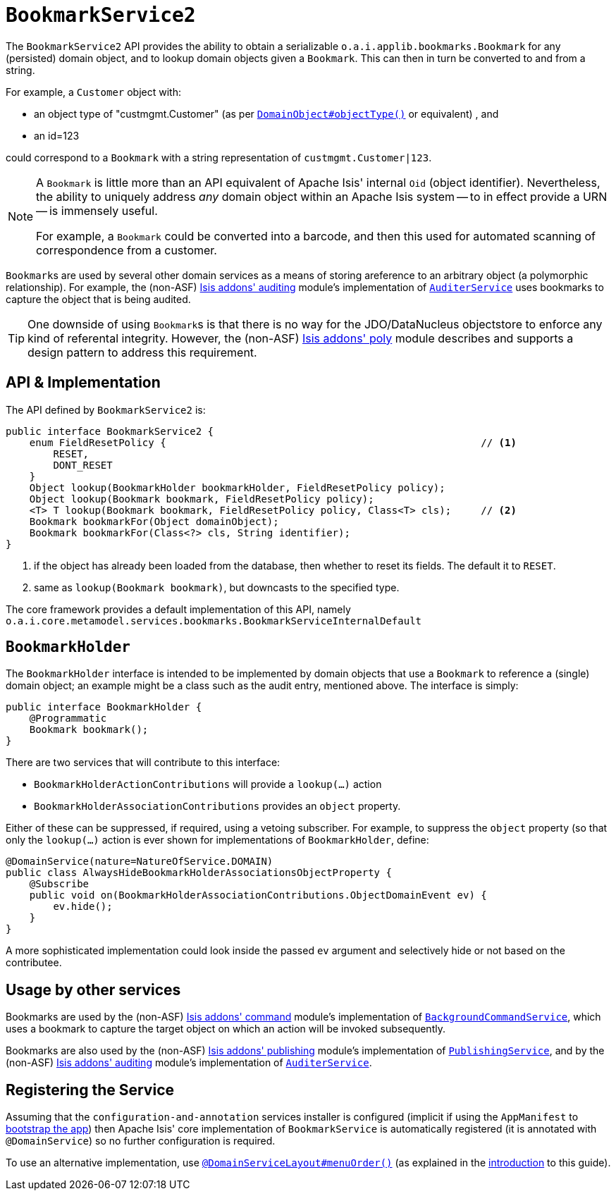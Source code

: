 [[_rgsvc_integration-api_BookmarkService]]
= `BookmarkService2`
:Notice: Licensed to the Apache Software Foundation (ASF) under one or more contributor license agreements. See the NOTICE file distributed with this work for additional information regarding copyright ownership. The ASF licenses this file to you under the Apache License, Version 2.0 (the "License"); you may not use this file except in compliance with the License. You may obtain a copy of the License at. http://www.apache.org/licenses/LICENSE-2.0 . Unless required by applicable law or agreed to in writing, software distributed under the License is distributed on an "AS IS" BASIS, WITHOUT WARRANTIES OR  CONDITIONS OF ANY KIND, either express or implied. See the License for the specific language governing permissions and limitations under the License.
:_basedir: ../../
:_imagesdir: images/


The `BookmarkService2` API provides the ability to obtain a serializable ``o.a.i.applib.bookmarks.Bookmark`` for any (persisted) domain object, and to lookup domain objects given a ``Bookmark``.  This can then in turn be converted to and from a string.

For example, a `Customer` object with:

* an object type of "custmgmt.Customer" (as per xref:../rgant/rgant.adoc#_rgant-DomainObject_objectType[`DomainObject#objectType()`] or equivalent) , and
* an id=123

could correspond to a `Bookmark` with a string representation of `custmgmt.Customer|123`.

[NOTE]
====
A `Bookmark` is little more than an API equivalent of Apache Isis' internal `Oid` (object identifier).  Nevertheless, the ability to uniquely address _any_ domain object within an Apache Isis system -- to in effect provide a URN -- is immensely useful.

For example, a `Bookmark` could be converted into a barcode, and then this used for automated scanning of correspondence from a customer.
====

``Bookmark``s are used by several other domain services as a means of storing areference to an arbitrary object
(a polymorphic relationship).  For example, the (non-ASF)
http://github.com/isisaddons/isis-module-audit[Isis addons' auditing] module's implementation of
xref:../rgsvc/rgsvc.adoc#_rgsvc_persistence-layer-spi_AuditerService[`AuditerService`] uses bookmarks to capture the object
that is being audited.

[TIP]
====
One downside of using ``Bookmark``s is that there is no way for the JDO/DataNucleus objectstore to enforce any kind of referental integrity.  However, the (non-ASF) http://github.com/isisaddons/isis-module-poly[Isis addons' poly] module describes and supports a design pattern to address this requirement.
====




== API & Implementation

The API defined by `BookmarkService2` is:

[source,java]
----
public interface BookmarkService2 {
    enum FieldResetPolicy {                                                     // <1>
        RESET,
        DONT_RESET
    }
    Object lookup(BookmarkHolder bookmarkHolder, FieldResetPolicy policy);
    Object lookup(Bookmark bookmark, FieldResetPolicy policy);
    <T> T lookup(Bookmark bookmark, FieldResetPolicy policy, Class<T> cls);     // <2>
    Bookmark bookmarkFor(Object domainObject);
    Bookmark bookmarkFor(Class<?> cls, String identifier);
}
----
<1> if the object has already been loaded from the database, then whether to reset its fields.  The default it to `RESET`.
<2> same as `lookup(Bookmark bookmark)`, but downcasts to the specified type.


The core framework provides a default implementation of this API, namely `o.a.i.core.metamodel.services.bookmarks.BookmarkServiceInternalDefault`


== `BookmarkHolder`

The `BookmarkHolder` interface is intended to be implemented by domain objects that use a `Bookmark` to reference a (single) domain object; an example might be a class such as the audit entry, mentioned above.  The interface is simply:


[source,java]
----
public interface BookmarkHolder {
    @Programmatic
    Bookmark bookmark();
}

----

There are two services that will contribute to this interface:

* `BookmarkHolderActionContributions` will provide a `lookup(...)` action
* `BookmarkHolderAssociationContributions` provides an `object` property.

Either of these can be suppressed, if required, using a vetoing subscriber.  For example, to suppress the `object` property (so that only the `lookup(...)` action is ever shown for implementations of `BookmarkHolder`, define:

[source,java]
----
@DomainService(nature=NatureOfService.DOMAIN)
public class AlwaysHideBookmarkHolderAssociationsObjectProperty {
    @Subscribe
    public void on(BookmarkHolderAssociationContributions.ObjectDomainEvent ev) {
        ev.hide();
    }
}
----

A more sophisticated implementation could look inside the passed `ev` argument and selectively hide or not based on the contributee.




== Usage by other services

Bookmarks are used by the (non-ASF) http://github.com/isisaddons/isis-module-command[Isis addons' command] module's
implementation of  xref:../rgsvc/rgsvc.adoc#_rgsvc_api_BackgroundCommandService[`BackgroundCommandService`], which uses a
bookmark to capture the target object on which an action will be invoked subsequently.

Bookmarks are also used by the (non-ASF) http://github.com/isisaddons/isis-module-publishing[Isis addons' publishing]
module's implementation of xref:../rgsvc/rgsvc.adoc#_rgsvc_persistence-layer-spi_PublishingService[`PublishingService`], and by the
(non-ASF) http://github.com/isisaddons/isis-module-audit[Isis addons' auditing] module's implementation of
xref:../rgsvc/rgsvc.adoc#_rgsvc_persistence-layer-spi_AuditerService[`AuditerService`].




== Registering the Service

Assuming that the `configuration-and-annotation` services installer is configured (implicit if using the
`AppManifest` to xref:../rgcms/rgcms.adoc#_rgcms_classes_AppManifest-bootstrapping[bootstrap the app]) then Apache Isis' core
implementation of `BookmarkService` is automatically registered (it is annotated with `@DomainService`) so no further
configuration is required.

To use an alternative implementation, use
xref:../rgant/rgant.adoc#_rgant-DomainServiceLayout_menuOrder[`@DomainServiceLayout#menuOrder()`] (as explained
in the xref:../rgsvc/rgsvc.adoc#__rgsvc_intro_overriding-the-services[introduction] to this guide).


